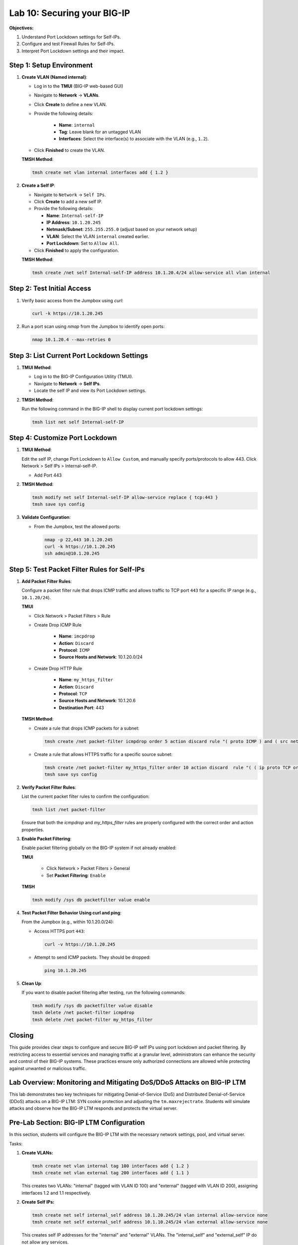 Lab 10: Securing your BIG-IP
==================================

**Objectives:**

1. Understand Port Lockdown settings for Self-IPs.
2. Configure and test Firewall Rules for Self-IPs.
3. Interpret Port Lockdown settings and their impact.

Step 1: Setup Environment
--------------------------

#. **Create VLAN (Named internal)**:

   - Log in to the **TMUI** (BIG-IP web-based GUI) 
   - Navigate to **Network** -> **VLANs**.
   - Click **Create** to define a new VLAN.
   - Provide the following details:
   
      - **Name**: ``internal``
      - **Tag**: Leave blank for an untagged VLAN
      - **Interfaces**: Select the interface(s) to associate with the VLAN (e.g., ``1.2``).

   - Click **Finished** to create the VLAN.

   .. image:: /_static/101//vlan.png
      :width: 400

   **TMSH Method**:

   .. code-block:: bash

      tmsh create net vlan internal interfaces add { 1.2 }

#. **Create a Self IP**:

   - Navigate to ``Network`` -> ``Self IPs``.
   - Click **Create** to add a new self IP.
   - Provide the following details:
     
     - **Name**: ``Internal-self-IP``
     - **IP Address**: ``10.1.20.245``
     - **Netmask/Subnet**: ``255.255.255.0`` (adjust based on your network setup)
     - **VLAN**: Select the VLAN ``internal`` created earlier.
     - **Port Lockdown**: Set to ``Allow All``.

   - Click **Finished** to apply the configuration.

   .. image:: /_static/101//self-ip.png
      :width: 400

   **TMSH Method**:

   .. code-block:: bash

      tmsh create /net self Internal-self-IP address 10.1.20.4/24 allow-service all vlan internal


Step 2: Test Initial Access
---------------------------

1. Verify basic access from the Jumpbox using `curl`:

   .. code-block:: bash

      curl -k https://10.1.20.245

2. Run a port scan using `nmap` from the Jumpbox to identify open ports:

   .. code-block:: bash

      nmap 10.1.20.4 --max-retries 0

Step 3: List Current Port Lockdown Settings
-------------------------------------------

1. **TMUI Method**:

   - Log in to the BIG-IP Configuration Utility (TMUI).
   - Navigate to **Network** -> **Self IPs**.
   - Locate the self IP and view its Port Lockdown settings.

   .. image:: /_static/101//port-lockdown.png
      :width: 400

2. **TMSH Method**:

   Run the following command in the BIG-IP shell to display current port lockdown settings:

   .. code-block:: bash

      tmsh list net self Internal-self-IP


Step 4: Customize Port Lockdown
-------------------------------

1. **TMUI Method**:

   Edit the self IP, change Port Lockdown to ``Allow Custom``, and manually specify ports/protocols to allow 443. Click Network > Self IPs > Internal-self-IP.

   - Add Port 443

   .. image:: /_static/101//custom-ports.png
      :width: 400

2. **TMSH Method**:

   .. code-block:: bash

      tmsh modify net self Internal-self-IP allow-service replace { tcp:443 }
      tmsh save sys config

3. **Validate Configuration**:

   - From the Jumpbox, test the allowed ports:

     .. code-block:: bash

      nmap -p 22,443 10.1.20.245
      curl -k https://10.1.20.245
      ssh admin@10.1.20.245

Step 5: Test Packet Filter Rules for Self-IPs
---------------------------------------------

1. **Add Packet Filter Rules**:

   Configure a packet filter rule that drops ICMP traffic and allows traffic to TCP port ``443`` for a specific IP range (e.g., ``10.1.20/24``).

   **TMUI**
   
   - Click Network > Packet Filters > Rule

   - Create Drop ICMP Rule 

      - **Name**: ``imcpdrop``
      - **Action**: ``Discard``
      - **Protocol**: ``ICMP``
      - **Source Hosts and Network**: 10.1.20.0/24
   
   .. image:: /_static/101//icmp-filter.png
      :width: 400

   - Create Drop HTTP Rule

      - **Name**: ``my_https_filter``
      - **Action**: ``Discard``
      - **Protocol**: ``TCP``
      - **Source Hosts and Network**: 10.1.20.6
      - **Destination Port**: 443

   .. image:: /_static/101//http-filter.png
      :width: 400

   **TMSH Method**:

   - Create a rule that drops ICMP packets for a subnet:
     
     .. code-block:: bash

        tmsh create /net packet-filter icmpdrop order 5 action discard rule "( proto ICMP ) and ( src net 10.1.20.0/24 )"

   - Create a rule that allows HTTPS traffic for a specific source subnet:
     
     .. code-block:: bash

        tmsh create /net packet-filter my_https_filter order 10 action discard  rule "( ( ip proto TCP or ip6 proto TCP )  ) and ( src host 10.1.20.6 ) and ( dst port 443 )"
        tmsh save sys config

2. **Verify Packet Filter Rules**:

   List the current packet filter rules to confirm the configuration:

   .. code-block:: bash

      tmsh list /net packet-filter

   Ensure that both the `icmpdrop` and `my_https_filter` rules are properly configured with the correct order and action properties.

3. **Enable Packet Filtering**:

   Enable packet filtering globally on the BIG-IP system if not already enabled:

   **TMUI**

      - Click Network > Packet Filters > General
      - Set **Packet Filtering**: ``Enable``

   .. image:: /_static/101//enable-filter.png
      :width: 400

   **TMSH**

   .. code-block:: bash

      tmsh modify /sys db packetfilter value enable

4. **Test Packet Filter Behavior Using curl and ping**:

   From the Jumpbox (e.g., within 10.1.20.0/24):

   - Access HTTPS port ``443``:

     .. code-block:: bash

        curl -v https://10.1.20.245

   - Attempt to send ICMP packets. They should be dropped:

     .. code-block:: bash

        ping 10.1.20.245


5. **Clean Up**:

   If you want to disable packet filtering after testing, run the following commands:

   .. code-block:: bash

      tmsh modify /sys db packetfilter value disable
      tmsh delete /net packet-filter icmpdrop
      tmsh delete /net packet-filter my_https_filter

Closing
-------

This guide provides clear steps to configure and secure BIG-IP self IPs using port lockdown and packet filtering. By restricting access to essential services and managing traffic at a granular level, administrators can enhance the security and control of their BIG-IP systems. These practices ensure only authorized connections are allowed while protecting against unwanted or malicious traffic.

Lab Overview: Monitoring and Mitigating DoS/DDoS Attacks on BIG-IP LTM
----------------------------------------------------------------------

This lab demonstrates two key techniques for mitigating Denial-of-Service (DoS) and Distributed Denial-of-Service (DDoS) attacks on a BIG-IP LTM: SYN cookie protection and adjusting the ``tm.maxrejectrate``. Students will simulate attacks and observe how the BIG-IP LTM responds and protects the virtual server.

Pre-Lab Section: BIG-IP LTM Configuration
------------------------------------------

In this section, students will configure the BIG-IP LTM with the necessary network settings, pool, and virtual server.

Tasks:

1.  **Create VLANs:**

    .. code-block:: bash

        tmsh create net vlan internal tag 100 interfaces add { 1.2 }
        tmsh create net vlan external tag 200 interfaces add { 1.1 }

    This creates two VLANs: "internal" (tagged with VLAN ID 100) and "external" (tagged with VLAN ID 200), assigning interfaces 1.2 and 1.1 respectively.

2.  **Create Self IPs:**

    .. code-block:: bash

        tmsh create net self internal_self address 10.1.20.245/24 vlan internal allow-service none
        tmsh create net self external_self address 10.1.10.245/24 vlan external allow-service none

    This creates self IP addresses for the "internal" and "external" VLANs. The "internal_self" and "external_self" IP do not allow any services. 

3.  **Create a Pool:**

    .. code-block:: bash

        tmsh create ltm pool web_pool members add { 10.1.20.14:80 }

    This creates a pool named "web_pool" with a member server at 10.1.20.14 on port 80.

4.  **Create a Virtual Server:**

    .. code-block:: bash

        tmsh create ltm virtual web_virtual destination 10.1.10.100:80 ip-protocol tcp pool web_pool

    This creates a virtual server named "web_virtual" listening on 10.1.10.100:80 (TCP) and directs traffic to the "web_pool".

Section 1: SYN Cookie Protection
---------------------------------

**Objective:** To understand how BIG-IP LTM uses SYN cookies to protect against SYN flood attacks.

**Background:**

SYN flood attacks exploit the TCP handshake process by sending a high volume of SYN packets without completing the handshake. This can overwhelm the server's resources. SYN cookie protection is a mechanism where the BIG-IP LTM uses a cryptographic cookie in the SYN-ACK packet to validate the client's connection attempt, without storing state for every SYN.

**Tasks:**

1.  **Describe SYN Cookie Protection:**

    * Explain the TCP handshake process.
    * Explain how SYN flood attacks disrupt this process.
    * Describe how SYN cookies work to mitigate SYN flood attacks.

2.  **Simulate a SYN Flood Attack:**

    * Use the ``hping3`` tool to generate a SYN flood attack:

        .. code-block:: bash

            hping3 -S -p 80 --flood 10.1.10.100 --rand-source

        * ``-S``: Sets the SYN flag.
        * ``-p 80``: Sets the destination port to 80.
        * ``--flood``: Sends packets as fast as possible.
        * ``--rand-source``: Uses random source IP addresses.
    * Explain the function of each parameter in the ``hping3`` command.

3.  **Observe BIG-IP LTM Behavior:**

    * Monitor the BIG-IP LTM logs (``/var/log/ltm``) for SYN cookie activation messages.
    * Students should observe messages similar to:
        * ``01010038:4: Syncookie counter 64005 exceeded vip threshold 64000 for virtual = 10.1.10.100:8``
    * Explain the meaning of these log messages.

**Expected Results:**

* Students will observe that the BIG-IP LTM activates SYN cookie protection under the simulated SYN flood attack.
* The BIG-IP LTM continues to respond to legitimate traffic while mitigating the attack.

Section 2: tm.maxrejectrate
---------------------------

**Objective:** To understand how ``tm.maxrejectrate`` helps to limit the rate at which the BIG-IP LTM sends TCP RST or ICMP unreachable packets, preventing the BIG-IP itself from being overwhelmed.

**Background:**

The ``tm.maxrejectrate`` setting on the BIG-IP LTM controls the maximum number of TCP RST or ICMP unreachable packets the BIG-IP sends per second. This is important to prevent the BIG-IP from being overwhelmed by the attack itself, especially in cases of DoS attacks involving non-SYN packets or spoofed traffic.

**Tasks:**

1.  **Describe Maximum Reject Protection:**

    * Explain the purpose of sending TCP RST or ICMP unreachable packets.
    * Explain why limiting the rate of these responses is important.
    * Introduce the ``tm.maxrejectrate`` database key.

2.  **Simulate an Attack:**

    * Use ``hping3`` to send a flood of TCP packets with the ACK flag set:

        .. code-block:: bash

            hping3 -S -p 80 --flood 10.1.10.100 -A

        * ``-A``: Sets the ACK flag.
    * Explain how this attack differs from a SYN flood.

3.  **Observe BIG-IP LTM Behavior:**

    * Monitor the BIG-IP LTM logs (``/var/log/ltm``) for messages related to ``tm.maxrejectrate``.
    * Students should observe messages similar to:
        * ``011e0001:4: Limiting open port RST response from 251 to 250 packets/sec for traffic-group /Common/traffic-group-``
    * Explain the meaning of these log messages and how they indicate that ``tm.maxrejectrate`` is working.

**Expected Results:**

* Students will observe that the BIG-IP LTM limits the rate of RST packets it sends in response to the attack.
* This prevents the BIG-IP LTM itself from becoming a victim of the attack.

Conclusion
----------

This lab demonstrates two important mechanisms for mitigating DoS/DDoS attacks on BIG-IP LTM. SYN cookie protection protects backend servers from SYN flood attacks, while ``tm.maxrejectrate`` protects the BIG-IP LTM itself from being overwhelmed by high-volume attacks. By understanding and configuring these features, students can effectively enhance the security and availability of applications behind a BIG-IP LTM.